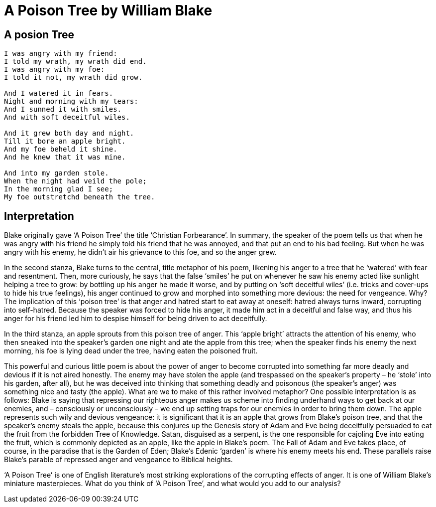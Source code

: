 = A Poison Tree by William Blake

== A posion Tree
[verse]
----
I was angry with my friend:
I told my wrath, my wrath did end.
I was angry with my foe:
I told it not, my wrath did grow.

And I watered it in fears.
Night and morning with my tears:
And I sunned it with smiles.
And with soft deceitful wiles.

And it grew both day and night.
Till it bore an apple bright.
And my foe beheld it shine.
And he knew that it was mine.

And into my garden stole.
When the night had veild the pole;
In the morning glad I see;
My foe outstretchd beneath the tree.
----

== Interpretation

Blake originally gave ‘A Poison Tree’ the title ‘Christian Forbearance’. In summary, the speaker of the poem tells us that when he was angry with his friend he simply told his friend that he was annoyed, and that put an end to his bad feeling. But when he was angry with his enemy, he didn’t air his grievance to this foe, and so the anger grew.

In the second stanza, Blake turns to the central, title metaphor of his poem, likening his anger to a tree that he ‘watered’ with fear and resentment. Then, more curiously, he says that the false ‘smiles’ he put on whenever he saw his enemy acted like sunlight helping a tree to grow: by bottling up his anger he made it worse, and by putting on ‘soft deceitful wiles’ (i.e. tricks and cover-ups to hide his true feelings), his anger continued to grow and morphed into something more devious: the need for vengeance. Why? The implication of this ‘poison tree’ is that anger and hatred start to eat away at oneself: hatred always turns inward, corrupting into self-hatred. Because the speaker was forced to hide his anger, it made him act in a deceitful and false way, and thus his anger for his friend led him to despise himself for being driven to act deceitfully.

In the third stanza, an apple sprouts from this poison tree of anger. This ‘apple bright’ attracts the attention of his enemy, who then sneaked into the speaker’s garden one night and ate the apple from this tree; when the speaker finds his enemy the next morning, his foe is lying dead under the tree, having eaten the poisoned fruit.

This powerful and curious little poem is about the power of anger to become corrupted into something far more deadly and devious if it is not aired honestly. The enemy may have stolen the apple (and trespassed on the speaker’s property – he ‘stole’ into his garden, after all), but he was deceived into thinking that something deadly and poisonous (the speaker’s anger) was something nice and tasty (the apple). What are we to make of this rather involved metaphor? One possible interpretation is as follows: Blake is saying that repressing our righteous anger makes us scheme into finding underhand ways to get back at our enemies, and – consciously or unconsciously – we end up setting traps for our enemies in order to bring them down. The apple represents such wily and devious vengeance: it is significant that it is an apple that grows from Blake’s poison tree, and that the speaker’s enemy steals the apple, because this conjures up the Genesis story of Adam and Eve being deceitfully persuaded to eat the fruit from the forbidden Tree of Knowledge. Satan, disguised as a serpent, is the one responsible for cajoling Eve into eating the fruit, which is commonly depicted as an apple, like the apple in Blake’s poem. The Fall of Adam and Eve takes place, of course, in the paradise that is the Garden of Eden; Blake’s Edenic ‘garden’ is where his enemy meets his end. These parallels raise Blake’s parable of repressed anger and vengeance to Biblical heights.

‘A Poison Tree’ is one of English literature’s most striking explorations of the corrupting effects of anger. It is one of William Blake’s miniature masterpieces. What do you think of ‘A Poison Tree’, and what would you add to our analysis?
